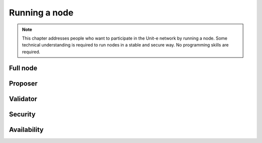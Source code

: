 Running a node
==============

.. note:: This chapter addresses people who want to participate in the Unit-e
  network by running a node. Some technical understanding is required to run
  nodes in a stable and secure way. No programming skills are required.

Full node
---------

Proposer
--------

Validator
---------

Security
--------

Availability
------------
